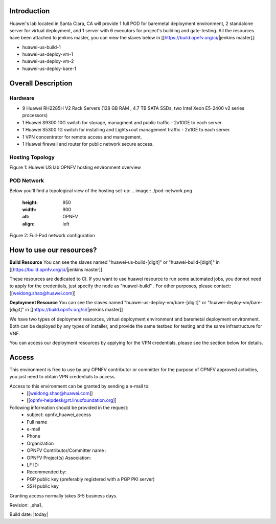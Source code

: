 Introduction
============

Huawei's lab located in Santa Clara, CA will provide 1 full POD for baremetal deployment environment, 2 standalone server for virtual deployment, and 1 server with 6 executors for project's building and gate-testing.
All the resources have been attached to jenkins master, you can view the slaves below in [[https://build.opnfv.org/ci/|jenkins master]]:

* huawei-us-build-1
* huawei-us-deploy-vm-1
* huawei-us-deploy-vm-2
* huawei-us-deploy-bare-1


Overall Description
===================

Hardware
--------

* 9 Huawei RH2285H V2 Rack Servers (128 GB RAM , 4.7 TB SATA SSDs, two Intel Xeon E5-2400 v2 series processors)
* 1 Huawei S9300 10G switch for storage, managment and public traffic - 2x10GE to each server.
* 1 Huawei S5300 1G switch for installing and Lights+out management traffic - 2x1GE to each server.
* 1 VPN concentrator for remote access and management.
* 1 Huawei firewall and router for public network secure access.


Hosting Topology
----------------
.. image:: ./huawei-us-lab.png
  :height: 1000
  :width: 900
  :alt: OPNFV
  :align: left
Figure 1: Huawei US lab OPNFV hosting environment overview


POD Network
-----------
Below you'll find a topological view of the hosting set-up:
.. image:: ./pod-network.png
  :height: 950
  :width: 900
  :alt: OPNFV
  :align: left
Figure 2: Full-Pod network configuration


How to use our resources?
=========================

**Build Resource**
You can see the slaves named "huawei-us-build-[digit]" or "huawei-build-[digit]" in [[https://build.opnfv.org/ci/|jenkins master]]

These resources are dedicated to CI. If you want to use huawei resource to run some automated jobs, you donnot need to apply for the credentials, just specify the node as "huawei-build" . For other purposes, please contact: [[weidong.shao@huawei.com]]


**Deployment Resource**
You can see the slaves named "huawei-us-deploy-vm/bare-[digit]" or "huawei-deploy-vm/bare-[digit]" in [[https://build.opnfv.org/ci/|jenkins master]]

We have two types of deployment resources, virtual deployment environment and baremetal deployment environment. Both can be deployed by any types of installer, and provide the same testbed for testing and the same infrastructure for VNF.

You can access our deployment resources by applying for the VPN credentials, please see the section below for details.


Access
======

This environment is free to use by any OPNFV contributor or committer for the purpose of OPNFV approved activities, you just need to obtain VPN credentials to access.

Access to this environment can be granted by sending a e-mail to:
  * [[weidong.shao@huawei.com]]
  * [[opnfv-helpdesk@rt.linuxfoundation.org]]

Following information should be provided in the request:
  * subject: opnfv_huawei_access
  * Full name
  * e-mail
  * Phone
  * Organization
  * OPNFV Contributor/Committer name :
  * OPNFV Project(s) Association:
  * LF ID:
  * Recommended by:
  * PGP public key (preferably registered with a PGP PKI server)
  * SSH public key

Granting access normally takes 3-5 business days.


Revision: _sha1_

Build date: |today|
